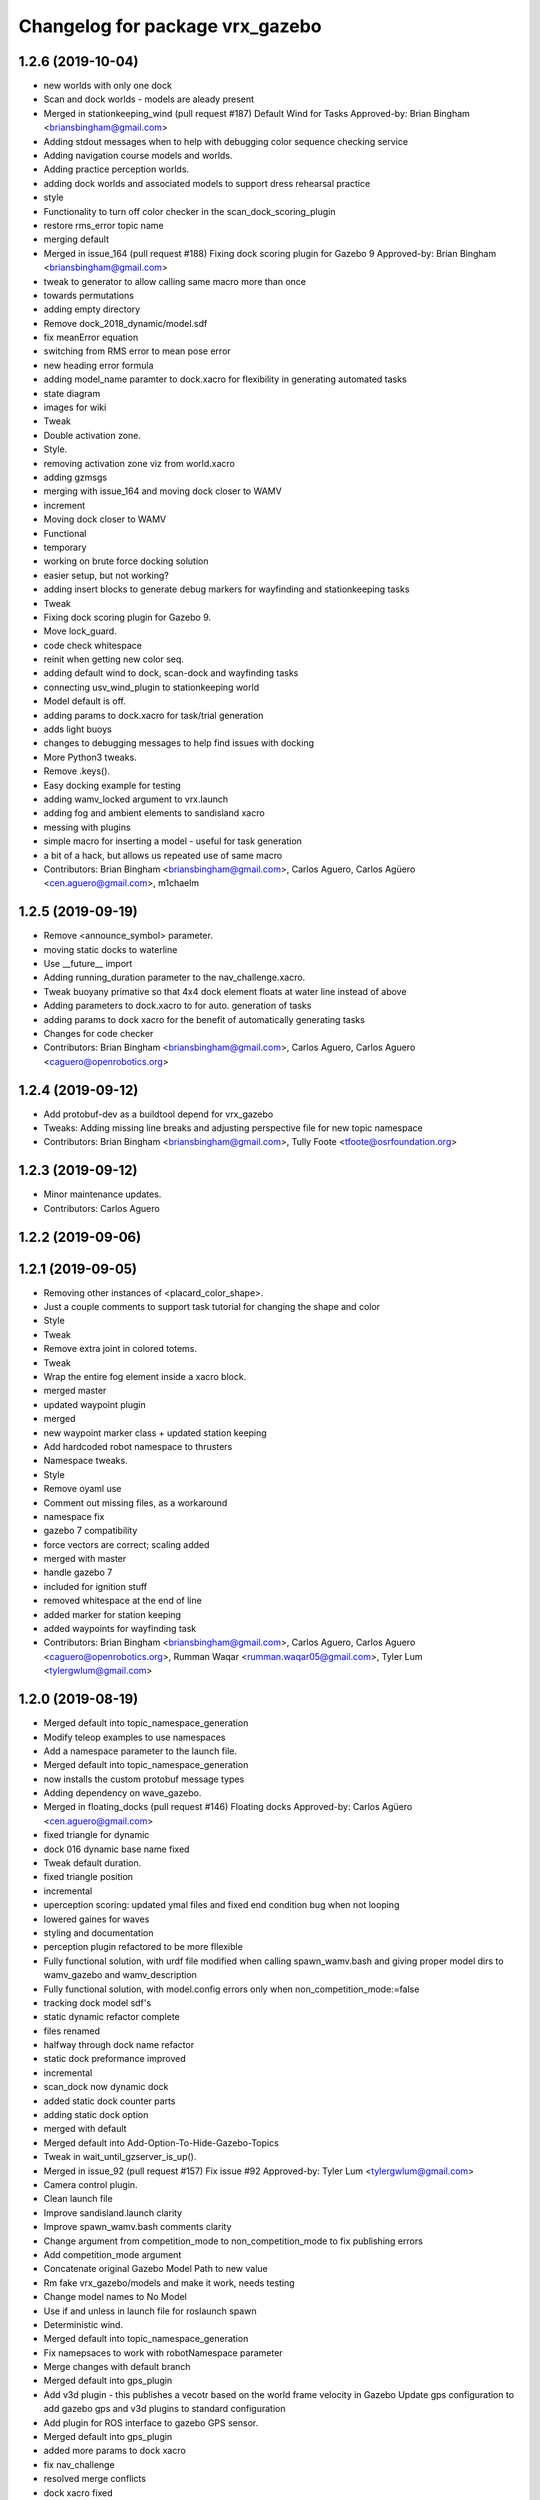 ^^^^^^^^^^^^^^^^^^^^^^^^^^^^^^^^^
Changelog for package vrx_gazebo
^^^^^^^^^^^^^^^^^^^^^^^^^^^^^^^^^

1.2.6 (2019-10-04)
------------------
* new worlds with only one dock
* Scan and dock worlds - models are aleady present
* Merged in stationkeeping_wind (pull request #187)
  Default Wind for Tasks
  Approved-by: Brian Bingham <briansbingham@gmail.com>
* Adding stdout messages when to help with debugging color sequence checking service
* Adding navigation course models and worlds.
* Adding practice perception worlds.
* adding dock worlds and associated models to support dress rehearsal practice
* style
* Functionality to turn off color checker in the scan_dock_scoring_plugin
* restore rms_error topic name
* merging default
* Merged in issue_164 (pull request #188)
  Fixing dock scoring plugin for Gazebo 9
  Approved-by: Brian Bingham <briansbingham@gmail.com>
* tweak to generator to allow calling same macro more than once
* towards permutations
* adding empty directory
* Remove dock_2018_dynamic/model.sdf
* fix meanError equation
* switching from RMS error to mean pose error
* new heading error formula
* adding model_name paramter to dock.xacro for flexibility in generating automated tasks
* state diagram
* images for wiki
* Tweak
* Double activation zone.
* Style.
* removing activation zone viz from world.xacro
* adding gzmsgs
* merging with issue_164 and moving dock closer to WAMV
* increment
* Moving dock closer to WAMV
* Functional
* temporary
* working on brute force docking solution
* easier setup, but not working?
* adding insert blocks to generate debug markers for wayfinding and stationkeeping tasks
* Tweak
* Fixing dock scoring plugin for Gazebo 9.
* Move lock_guard.
* code check whitespace
* reinit when getting new color seq.
* adding default wind to dock, scan-dock and wayfinding tasks
* connecting usv_wind_plugin to stationkeeping world
* Model default is off.
* adding params to dock.xacro for task/trial generation
* adds light buoys
* changes to debugging messages to help find issues with docking
* More Python3 tweaks.
* Remove .keys().
* Easy docking example for testing
* adding wamv_locked argument to vrx.launch
* adding fog and ambient elements to sandisland xacro
* messing with plugins
* simple macro for inserting a model - useful for task generation
* a bit of a hack, but allows us repeated use of same macro
* Contributors: Brian Bingham <briansbingham@gmail.com>, Carlos Aguero, Carlos Agüero <cen.aguero@gmail.com>, m1chaelm

1.2.5 (2019-09-19)
------------------
* Remove <announce_symbol> parameter.
* moving static docks to waterline
* Use __future_\_ import
* Adding running_duration parameter to the nav_challenge.xacro.
* Tweak buoyany primative so that 4x4 dock element floats at water line instead of above
* Adding parameters to dock.xacro to for auto. generation of tasks
* adding params to dock xacro for the benefit of automatically generating tasks
* Changes for code checker
* Contributors: Brian Bingham <briansbingham@gmail.com>, Carlos Aguero, Carlos Aguero <caguero@openrobotics.org>

1.2.4 (2019-09-12)
------------------
* Add protobuf-dev as a buildtool depend for vrx_gazebo
* Tweaks: Adding missing line breaks and adjusting perspective file for new topic namespace
* Contributors: Brian Bingham <briansbingham@gmail.com>, Tully Foote <tfoote@osrfoundation.org>

1.2.3 (2019-09-12)
------------------
* Minor maintenance updates.
* Contributors: Carlos Aguero

1.2.2 (2019-09-06)
------------------

1.2.1 (2019-09-05)
------------------
* Removing other instances of <placard_color_shape>.
* Just a couple comments to support task tutorial for changing the shape and color
* Style
* Tweak
* Remove extra joint in colored totems.
* Tweak
* Wrap the entire fog element inside a xacro block.
* merged master
* updated waypoint plugin
* merged
* new waypoint marker class + updated station keeping
* Add hardcoded robot namespace to thrusters
* Namespace tweaks.
* Style
* Remove oyaml use
* Comment out missing files, as a workaround
* namespace fix
* gazebo 7 compatibility
* force vectors are correct; scaling added
* merged with master
* handle gazebo 7
* included for ignition stuff
* removed whitespace at the end of line
* added marker for station keeping
* added waypoints for wayfinding task
* Contributors: Brian Bingham <briansbingham@gmail.com>, Carlos Aguero, Carlos Aguero <caguero@openrobotics.org>, Rumman Waqar <rumman.waqar05@gmail.com>, Tyler Lum <tylergwlum@gmail.com>

1.2.0 (2019-08-19)
------------------
* Merged default into topic_namespace_generation
* Modify teleop examples to use namespaces
* Add a namespace parameter to the launch file.
* Merged default into topic_namespace_generation
* now installs the custom protobuf message types
* Adding dependency on wave_gazebo.
* Merged in floating_docks (pull request #146)
  Floating docks
  Approved-by: Carlos Agüero <cen.aguero@gmail.com>
* fixed triangle for dynamic
* dock 016 dynamic base name fixed
* Tweak default duration.
* fixed triangle position
* incremental
* uperception scoring: updated ymal files and fixed end condition bug when not looping
* lowered gaines for waves
* styling and documentation
* perception plugin refactored to be more fllexible
* Fully functional solution, with urdf file modified when calling spawn_wamv.bash and giving proper model dirs to wamv_gazebo and wamv_description
* Fully functional solution, with model.config errors only when non_competition_mode:=false
* tracking dock model sdf's
* static dynamic refactor complete
* files renamed
* halfway through dock name refactor
* static dock preformance improved
* incremental
* scan_dock now dynamic dock
* added static dock counter parts
* adding static dock option
* merged with default
* Merged default into Add-Option-To-Hide-Gazebo-Topics
* Tweak in wait_until_gzserver_is_up().
* Merged in issue_92 (pull request #157)
  Fix issue #92
  Approved-by: Tyler Lum <tylergwlum@gmail.com>
* Camera control plugin.
* Clean launch file
* Improve sandisland.launch clarity
* Improve spawn_wamv.bash comments clarity
* Change argument from competition_mode to non_competition_mode to fix publishing errors
* Add competition_mode argument
* Concatenate original Gazebo Model Path to new value
* Rm fake vrx_gazebo/models and make it work, needs testing
* Change model names to No Model
* Use if and unless in launch file for roslaunch spawn
* Deterministic wind.
* Merged default into topic_namespace_generation
* Fix namepsaces to work with robotNamespace parameter
* Merge changes with default branch
* Merged default into gps_plugin
* Add v3d plugin - this publishes a vecotr based on the world frame velocity in Gazebo
  Update gps configuration to add gazebo gps and v3d plugins to standard configuration
* Add plugin for ROS interface to gazebo GPS sensor.
* Merged default into gps_plugin
* added more params to dock xacro
* fix nav_challenge
* resolved merge conflicts
* dock xacro fixed
* incremental
* added scoring plugin to the nav_challenge xacro for world generation
* Remove redundant sleep
* Update script to run rosrun xacro to make final urdf, seems to work well
* Add arg parsing for spawn_wamv, does not work with urdf.xacros yet
* Add wait for gzserver, might need testing
* Spawn wamv with bash script, still needs improvement
* Add fake models in vrx_gazebo, wamv_description, wamv_gazebo to avoid GAZEBO_MODEL_PATH errors
* Merged default into Add-Option-To-Hide-Gazebo-Topics
* Merged in wamv-lock-at-run-time (pull request #152)
  Wamv lock at run time
  Approved-by: Carlos Agüero <cen.aguero@gmail.com>
* Fix spacing in yaml
* Tweaks.
* Fix nav_challenge_deep
* Add nav_challenge scoring plugin and gates
* Update xacros/dock.xacro and xacros/scan_and_dock.xacro to match original (add missing parameters)
* Add verbose and paused option for improved playback
* Merged in ocean-wave-xacro (pull request #150)
  Ocean wave xacro
  Approved-by: Marshall Rawson <marshallrawson@osrfoundation.org>
* cleaning
* wamv-locked by plugin permanetely
* added spinning out detection
* Merged default into ocean-wave-xacro
* incremental
* incremental
* Change big shallow and deep world yaml to individual tasks
* nodes now shutdown and use safe_yaml
* VRX_DEBUG now linked to enable_ros_network
* fixed ambient light and fog
* print to rospy.loginfo
* fixed xacro insert block ordering issue
* includes the yaml files in repository
* functional?
* Change to default to true, as it should
* Add enable_ros_network argument
* incremental
* added plate and sphere models
* functional for cubes
* incremental
* made taskMsgPub and taskMsg protected
* Now published taskMsg in OnFinished
* added time stamp to OnFinsihed
* moved exit to scoring plugin.
* removed old debug msg
* Fix build issue by resolving typo with ROS_ERROR msg
* styling
* functional, does not shutdown gzclient
* functional
* approximate 4x4 dock block as a sphere
* merge
* Merged in compliance-refactor (pull request #139)
  Compliance refactor
  Approved-by: Brian Bingham <briansbingham@gmail.com>
  Approved-by: Tyler Lum <tylergwlum@gmail.com>
* fix print
* styling
* added overall compliance error
* Removed old print statments, Added yaml file confirmation ROSINFO message
* fixed dock inertial issues
* fixed error message
* example_sensor_config.yaml edited online with Bitbucket
* merge
* functional
* merge
* Contributors: Carlos Aguero, Carlos Agüero <cen.aguero@gmail.com>, Jonathan Wheare <jonathan.wheare@flinders.edu.au>, Marshall Rawson <marshallrawson@osrfoundation.org>, MarshallRawson, MarshallRawson <marshallrawson@osrfoundation.org>, Tyler Lum <tylergwlum@gmail.com>

1.1.2 (2019-07-10)
------------------
* Merged in world-gen-bug-fix (pull request #145)
  world gen bug fix
  Approved-by: Tyler Lum <tylergwlum@gmail.com>
* Workaround to fix compile errors on Kinetic
  The version of ign-math2 present in Ubuntu Xenial (2.2.3) lacks
  of some features (Zero or Length) implemented starting on 2.3.x.
  This change add some preprocessors defines to workaround the
  problem. A more elegant solution would be ideal.
* World generator now imbeds the coordinate with axies specified by the yaml file for easy post gen sorting
* added a space parameter to the bounding boxes
* Contributors: Jose Luis Rivero <jrivero@osrfoundation.org>, MarshallRawson, MarshallRawson <marshallrawson@osrfoundation.org>, Tyler Lum <tylergwlum@gmail.com>

1.1.1 (2019-07-03)
------------------
* Reinterpret the wind 'gain' parameter.  Set defaults to zero
* Add replaces cluase to vrx_gazebo
* Contributors: Brian Bingham <briansbingham@gmail.com>, Jose Luis Rivero <jrivero@osrfoundation.org>

1.1.0 (2019-07-01)
------------------
* Merged in issue#94-buoyancy (pull request #122)
  Issue#94 buoyancy
  Approved-by: Carlos Agüero <cen.aguero@gmail.com>
* changing buoy buoyancy to sphere, adding feature to generator
* Merge from default.
* Merged in rename_scan_dock (pull request #133)
  renaming "dock" and "scan and dock" files to match new task names
  Approved-by: Brian Bingham <briansbingham@gmail.com>
* renaming files to match new task names
* updating default values in example
* now interpreting time of spawned objects relative to start of running state
* removed overidden OnFinished method
* clean up: removed overriden methods that made no alterations from parent class
* added a gzmsg where missing to overriden methods
* added a gzmsg to default implementations of OnReady, OnRunning, OnFinished
* New score policy.
* Update scores.
* Light buoy with 2 seconds off.
* Now impliments Enviornment variable instad of debug sdf parameters
* Incremental
* ready for detailed lidar spec input
* updated markers + polyform models for wave buoyancy
* functional. no recording
* added wind to navigation task
* Add extra_gazebo_args to all launch files and remove recording arg
* Light buoy should now be synced with scoring and visual plugin through the definition in scan_and_dock_b.launch
* updated vrx model buoyancy plugin
* Add playback.launch to play back recorded log files
* Add recording functionality to sandisland, and add extra_gazebo_args to optionally choose record path
* Incremental
* no longer supported for gz7 or older
* clunky version - but visuals and placards stay with dock for 2018
* working version with dock buoyancy, but need to attach placards
* first cut - dock elements work, but to build a full dock need to add joints between elements
* changing perception transition
* attempt build gz <=7 issue
* attempt fix build issue
* incremental
* Added allowences for post_Y and moved wamv_imu, wamv_gps default locations to be within compliance
* attempt fix gz 7 compatability issue
* functionsal. needs cleaning
* initializing sampleCount to 0 and change to int
* added wind capabilities
* Merged in add-wind-support-for-yaml-world-gen (pull request #115)
  added support for wind in yaml world gen and updates wiki
  Approved-by: Carlos Agüero <cen.aguero@gmail.com>
* Style
* testing side by side scaling
* latest case
* case 2
* case 0
* Testing scalability of new implementation - updated hgignore vmrc->vrx
* code styling
* styling
* styling
* incremental
* build
* merge
* removed unused header
* incremental
* finished rename
* added support for wind in yaml world gen and updates wiki
* added support for default wamv effects on vrx.launch and sandisland.launch
* incremental
* Reshow instructions after some speed change updates (match with twist_teleop_keyboard)
* Remove extra diffdrive yaml file
* Implement new getch function to fix output issues
* Remove set_thrust_angle parameter
* Reverse angles when teleoperation.
* merge
* incremental
* incremental
* incremental
* styling fixes
* made more user friendly
* Now builds. Currently, the MOC in CMake requires the header and source file to be in the same directory.
* fixed ros issues
* merging default
* Add new .yaml file for joy teleop to publish thrust angles
* Add settable max_angle parameter upon usv_keydrive launch startup
* Add ability to change thrust angle speed
* Add key2thrust_angle.py node that allows for h and ; to control thruster angle
* Merge from default.
* Merge from default, conflicts and style.
* Merge default
* fixed builf issues
* Merged in remove-README (pull request #111)
  removed README.txt from yaml_world_genreeration and created wiki page instead
  Approved-by: Carlos Agüero <cen.aguero@gmail.com>
* Add style checker.
* removed README.txt from yaml_world_genreeration and created wiki page instead
* finish rename
* fix build issue
* incremental
* fix build issue
* renamed xacro
* updates xacro
* fix build issues
* incremental
* Merged in Issue#90_YAML_world_genreation (pull request #102)
  Issue#90 YAML world generation
  Approved-by: Carlos Agüero <cen.aguero@gmail.com>
* No markdown
* Use markdown
* Fix typos.
* Added thruster compliance
* added more flexibility to permitted parameters
* fixed math error
* Partially fix compile issues in code with Task msg, still issue with FormatTime and duration
* Attempt to fix build issue by adding Qt5IncludeDirs and spreading out find_packages
* added roslaunch params
* styling
* filled out the SensorCompliance. It is formatted by the sensors_compliance files
* Attempt to implement basic GUI overlay to show VRX Task Info. Stuck on build issues with Qt5
* added white spaceing to make more readable
* edited launch file
* incremental
* merge for api update
* merged with Issue#97-yaml-thruster-configuration for api update
* fixed launch file
* changed sdf sytax for passing models to be effected by wind and addressed styling
* Changing name of ocean model in sandisland test
* adding pdf for pr
* Remove unneeded images and add documentation
* adding to docs and allowing for both PMS and CWR wavefield models
* merged. expanded xacro capabilities
* Add back unused functions in utils.py for future compliance tests
* Move gazebo thruster config tags to new function
* Update python files using flake8, all files pass
* Update Changelog and remove available_sensors param
* Remove unnecessary files
* Add generate_wamv launch and bin files
* Clean create_xacro_file() function and add comments
* Remove old sensor and thruster config files
* Remove unused utils.py functions
* Remove unneeded files and improve clarity with documentation
* Added support for any parameter to be evaluated as lambda vs string. updated README.
* fixed functional evaluation bug
* testing wave fields
* Added support for ** xacro inserts. used as normal parameters, but prfaced with /**. (this is to help with the wind and ave plugins in the future.
* Added wind xacro (utilizes xacro inserts). NOTE: wind plugin only applies force to one link per model
* Working implementation of generate_wamv, which takes both sensor and yaml files
* adding exponential increase in wave field and LaTeX doc^C
* CMakeLists improvement and spacing
* changelog update
* added more to README.txt, added scene_macro and sandisland2 to give more confiuration flexibilty to the worlds. NOTE: time SDF is being written into the world file correctly(I think), but gazebo appears to not change anything under the scene tab in the gui.
* Make thruster config with yaml work without affecting use of sensor yaml config, still need to clean up
* Move engine.xacro to thrusters directory to allow for different types of thrusters
* more README stuff
* Merge
* increment
* Copy similar sensor yaml files for thrusters, needs to be adjusted, particularly utils.py
* increment
* merging default into branch
* README incremental
* added more comments
* Added Quick Start Instructions
* added README for filling out the YAML file
* fixed for real this time
* fixed build problem
* Merged in yaml_sensor_configuration (pull request #99)
  Yaml sensor configuration
  Approved-by: Carlos Agüero <cen.aguero@gmail.com>
* added README
* updated README
* Merged in ykhky/vrx/Issue#49-collision-detection (pull request #94)
  Issue#49 collision detection
  Approved-by: Carlos Agüero <cen.aguero@gmail.com>
* calling on collision
* spelling correcting
* move variables to correct section in header file
* OnCollision virtual + documenting stuff+ renaming variables
* remove extra bracket
* logging collisions and timestamps
* spacing
* removing world name hard code
* remove cout + adding buffer to nav task
* formatting + exposing collision buffer
* Doc format
* counter + cleanup
* frequency of collision reporting reduced to 1/3 Hz
* added collision detection node
* restored sensors params to sandisland.launch
* Added wavegauge plugin to visualize physical wave height.  Setup example with buoy world.  Implemented simplified wave height calculation in WavefieldSampler for regularly spaced grid (steepness=1=0).
* removed directory xacro checking and variance features
* incremental
* incremental
* Added sequence override option in YAML
* verifying with examples
* increased flexibility of compliance.py
* fixed xacro parsing bug
* Added support for sequence breakout specified in yaml file
* Added xacros for feild elements
* toward buoy examples
* Added launch file
* Script will now be installed, added coordinate generation
* merge
* incremental
* merge
* now auto-generates the world.xacro(may need to be changed to devel) file in src
* incremental
* merge, added launch file
* incremental
* merge
* made branch
* fixed build issue for real this time
* fixed build issue
* commited setup.py, removed unrelated files from vrx_gazebo_python
* scripts will now be installed
* updated readme, changed operation procedure, still not installed
* fixed styling problems with flake8, updated readme
* incremental
* Add mono_camera mesh and .sdf .config files with correct collision and inertia
* changed directory, added launch file support
* incremental, now supports macros with no parameters
* made boiler plate usage more flexible
  H: Enter commit message.  Lines beginning with 'HG:' are removed.
* incremental
* Add sensor_post_arm.dae
* Break sensor_post.dae into two files, then fix model
* Add fixed joint and position arm relative to post
* Add sensor post mesh with correct collision and inertia
* merging default into named branch
* incremental
* Added readme
* moved script. Improved File System
* Flip the ground stations and spread the posts.
* added chairs
* Adding chairs.
* Change cpu case collision box from 1 box to 2 boxes
* incremental
* Add CPU cases only in VRX configuration + remove redundant pose info
* removed pose 0 tags from models
* Tweak indentation.
* documentation, incremental
* incremental
* incremental
* fixed battery/model.sdf
* Add 3D Lidar mesh and put it on WAM-V
* Fix formatting (tab->spaces, etc.)
* Fix .sdf file
* Add CPU case model to WAM-V
* review commented implemented
* finished ground station without chairs
* added table
* added tent and antenna model
* incremental
* incremental
* Added Batteries to vrx_gazebo/models(sdf format) and macro(urdf format) to place on wamv
* Updated texture with a flat area in the beach to place the tents in the future.
* Tweaks.
* Using WAM-V yaw in setting where objects are moved during perception task
* Minor tweak.
* moving station keeping goal closer to wam-v spawn point
* turning wind off to better test - tweaking waypoints in wayfinding task example
* Tweaking positions and adding post and navigation course.
* Restoring cameras and laser visuals and creating demo.launch
* Sandisland texture, sensor meshes and extra objects.
* Restore generate_xxx
* Tweak CMakeLists.txt
* Run the plugin at 1Hz sim time.
* Use sim time to update the light buoy plugin.
* Fix placard symbols.
* Deterministic sequence in light buoy plugin
* Use a ROS subscription for changing the color sequence.
* Modify velodyne configuration to set intensity filtering
  Alter ocean laser retro to be filtered by the lidar sensor
* Remove more trailing whitespace
  Redundant codepath in usv_gazwebo_dynamics_plugin removed.  Euler values now derived identically between gazebo 7 and 9.
* Fix trailing whitespace
* Use auto keyword
* Fix ign method for staionkeeping_scoing_plugin
* Alter patch to use .Ign method to convert between gazebo::math and Ignition::math types
* Fix indention
* Add support for Kinetic/Gazebo-7
  The ignition types are mostly kept, with code transforming from the methods deprecated in gazebo-8
* adding a rqt config file for a perspective task tutorial
* Issue #23: Coordinate the physics and visualization of the wave field
  1. Use the asv_wave_sim_gazebo_plugins package for wave field visualisation and depth calculation.
  2. Update the buoyancy and dynamics plugins for buoyancy calculations.
  3. Update sdf and xacro for models that require buoyancy.
  4. Replace the ocean model with ocean_waves in the sandisland world.
* Red placards and rearrange a bit the sensors.
* Port to VRX code using Gazebo9.
* Contributors: Brian Bingham <briansbingham@gmail.com>, Carlos Aguero, Carlos Aguero <caguero@osrfoundation.org>, Carlos Agüero <caguero@osrfoundation.org>, Carlos Agüero <cen.aguero@gmail.com>, Jonathan Wheare <jonathan.wheare@flinders.edu.au>, MarshallRawson, Rhys Mainwaring <rhys.mainwaring@me.com>, Rumman Waqar <rumman.waqar05@gmail.com>, Tyler Lum <tylergwlum@gmail.com>, Youssef Khaky <youssefkhaky@hotmail.com>, m1chaelm

1.0.1 (2019-03-01)
------------------

1.0.0 (2019-02-28)
------------------
* Merge from default.
* tweak the example
* addressing missing documentation and simplifying by removing start_index parameter
* Removing leftovers
* Tweaks
* Style changes.
* Merge from default.
* Merged in symbols_dock_part3 (pull request #66)
  Scan and dock scoring plugin - Part3
  Approved-by: Brian Bingham <briansbingham@gmail.com>
* syncing with default
* Change to use real-time pose for error calculation
* Simplifying by removing some of the timing bits that appear to be specific to the ARIAC Population plugin
* Renaming internal
* Rename part 2 of 2
* Renaming part 1
* Adding scoring and running a quick test
* Functional plugin prototype
* Merge from default.
* Two variants of the scan and dock.
* Remove unused code.
* updating topic names so they match tasks
* tweak
* now publishing waypoints as a latched GeoPath message
* fix function name PublishWaypoints
* only start scoring when in running state
* fixing task names
* Re-basing poplulation plugin to scoring_plugin and adding ROS functionality.  Incomplete, but going home to work from there
* tweak a comment
* tweak
* Granting extra points for docking.
* Tweaks
* PR feedback
* Wrong merges.
* Merge from default.
* Merged in wayfinding-task (pull request #69)
  Wayfinding task
  Approved-by: Brian Bingham <briansbingham@gmail.com>
* remove pointless latch in waypoints topic
* fix timer
* publish at 1 Hz, latch waypoints topic, tweaks
* Merge from default.
* Tweaks.
* Merge from default.
* Prototype of population plugin - only for a single object at a time.  Moves it back to original position when done
* Updates to PopulationPlugin
* Prototype - using PopulationPlugin straight from ARIAC source
* Remove warnings.
* More vrx updates.
* Merge from symbols_dock_part2
* More vrx tweaks.
* Merge from default.
* More updates.
* Porting to Gazebo 9
* Custom tweaks
* Updating the station keeping task.
* More leftovers.
* Rename vmrc to vrx.
* Contributors: Brian Bingham <briansbingham@gmail.com>, Carlos Aguero, Carlos Aguero <caguero@osrfoundation.org>, Carlos Agüero <cen.aguero@gmail.com>, Michael McCarrin <mrmccarr@nps.edu>, m1chaelm

0.3.2 (2018-10-08)
------------------
* Include jrivero as maintainer of the ROS packages
* Contributors: Jose Luis Rivero <jrivero@osrfoundation.org>

0.3.1 (2018-10-05)
------------------

0.3.0 (2018-09-28)
------------------
* Tweak
* Rename robotx_gazebo to vrx_gazebo and remove metapackage.
* Contributors: Carlos Agüero <caguero@osrfoundation.org>
